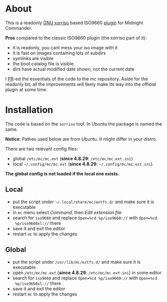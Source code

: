 * About

This is a readonly [[https://www.gnu.org/software/xorriso/][GNU xorriso]] based ISO9660 [[https://github.com/MidnightCommander/mc/blob/master/src/vfs/extfs/helpers/README][plugin]] for Midnight Commander.

*Pros* compared to the classic ISO9660 plugin (the xorriso part of it):
- it is readonly, you cant mess your iso image with it
- it is fast on images containing lots of subdirs
- symlinks are visible
- the boot catalog file is visible
- dirs have actual modified date shown, not the current date

I [[https://github.com/MidnightCommander/mc/pull/196][PR]]-ed the essentials of the code to the mc repository. Aside for the readonly
bit, all the improvements will likely make its way into the official plugin at
some time.

* Installation

The code is based on the =xorriso= tool. In Ubuntu the package is named the
same.

*Notice*: Pathes used below are from Ubuntu. It might differ in your distro.

There are two relevant config files:
- global =/etc/mc/mc.ext= (*since 4.8.29*: =/etc/mc/mc.ext.ini=)
- local =~/.config/mc/mc.ext= (*since 4.8.29*: =~/.config/mc/mc.ext.ini=).

*The global config is not loaded if the local one exists.*

** Local

- put the script under =~/.local/share/mc/extfs.d/= and make sure it is
  executable
- in =mc= menu select /Command/, then /Edit extension file/
- search for =iso9660= and replace ~Open=%cd %p/iso9660://~ with ~Open=%cd
  %p/iso9660xl://~ there
- save it and exit the editor
- restart =mc= to apply the changes

** Global

- put the script under =/usr/lib/mc/extfs.d/= and make sure it is executable
- open =/etc/mc/mc.ext= (*since 4.8.29*: =/etc/mc/mc.ext.ini=) in some editor
- search for =iso9660= and replace ~Open=%cd %p/iso9660://~ with ~Open=%cd
  %p/iso9660xl://~ there
- save it and exit the editor
- restart =mc= to apply the changes
